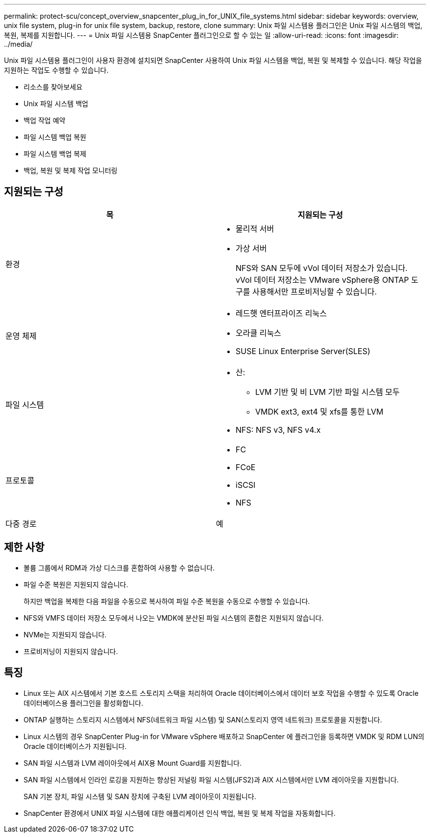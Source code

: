 ---
permalink: protect-scu/concept_overview_snapcenter_plug_in_for_UNIX_file_systems.html 
sidebar: sidebar 
keywords: overview, unix file system, plug-in for unix file system, backup, restore, clone 
summary: Unix 파일 시스템용 플러그인은 Unix 파일 시스템의 백업, 복원, 복제를 지원합니다. 
---
= Unix 파일 시스템용 SnapCenter 플러그인으로 할 수 있는 일
:allow-uri-read: 
:icons: font
:imagesdir: ../media/


[role="lead"]
Unix 파일 시스템용 플러그인이 사용자 환경에 설치되면 SnapCenter 사용하여 Unix 파일 시스템을 백업, 복원 및 복제할 수 있습니다.  해당 작업을 지원하는 작업도 수행할 수 있습니다.

* 리소스를 찾아보세요
* Unix 파일 시스템 백업
* 백업 작업 예약
* 파일 시스템 백업 복원
* 파일 시스템 백업 복제
* 백업, 복원 및 복제 작업 모니터링




== 지원되는 구성

|===
| 목 | 지원되는 구성 


 a| 
환경
 a| 
* 물리적 서버
* 가상 서버
+
NFS와 SAN 모두에 vVol 데이터 저장소가 있습니다. vVol 데이터 저장소는 VMware vSphere용 ONTAP 도구를 사용해서만 프로비저닝할 수 있습니다.





 a| 
운영 체제
 a| 
* 레드햇 엔터프라이즈 리눅스
* 오라클 리눅스
* SUSE Linux Enterprise Server(SLES)




 a| 
파일 시스템
 a| 
* 산:
+
** LVM 기반 및 비 LVM 기반 파일 시스템 모두
** VMDK ext3, ext4 및 xfs를 통한 LVM


* NFS: NFS v3, NFS v4.x




 a| 
프로토콜
 a| 
* FC
* FCoE
* iSCSI
* NFS




 a| 
다중 경로
 a| 
예

|===


== 제한 사항

* 볼륨 그룹에서 RDM과 가상 디스크를 혼합하여 사용할 수 없습니다.
* 파일 수준 복원은 지원되지 않습니다.
+
하지만 백업을 복제한 다음 파일을 수동으로 복사하여 파일 수준 복원을 수동으로 수행할 수 있습니다.

* NFS와 VMFS 데이터 저장소 모두에서 나오는 VMDK에 분산된 파일 시스템의 혼합은 지원되지 않습니다.
* NVMe는 지원되지 않습니다.
* 프로비저닝이 지원되지 않습니다.




== 특징

* Linux 또는 AIX 시스템에서 기본 호스트 스토리지 스택을 처리하여 Oracle 데이터베이스에서 데이터 보호 작업을 수행할 수 있도록 Oracle 데이터베이스용 플러그인을 활성화합니다.
* ONTAP 실행하는 스토리지 시스템에서 NFS(네트워크 파일 시스템) 및 SAN(스토리지 영역 네트워크) 프로토콜을 지원합니다.
* Linux 시스템의 경우 SnapCenter Plug-in for VMware vSphere 배포하고 SnapCenter 에 플러그인을 등록하면 VMDK 및 RDM LUN의 Oracle 데이터베이스가 지원됩니다.
* SAN 파일 시스템과 LVM 레이아웃에서 AIX용 Mount Guard를 지원합니다.
* SAN 파일 시스템에서 인라인 로깅을 지원하는 향상된 저널링 파일 시스템(JFS2)과 AIX 시스템에서만 LVM 레이아웃을 지원합니다.
+
SAN 기본 장치, 파일 시스템 및 SAN 장치에 구축된 LVM 레이아웃이 지원됩니다.

* SnapCenter 환경에서 UNIX 파일 시스템에 대한 애플리케이션 인식 백업, 복원 및 복제 작업을 자동화합니다.

